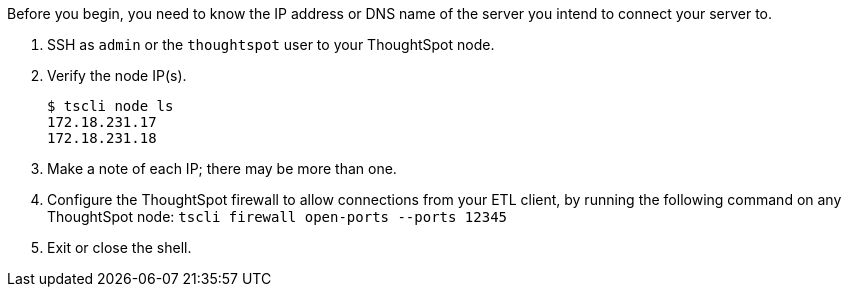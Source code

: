 Before you begin, you need to know the IP address or DNS name of the server you intend to connect your server to.

. SSH as `admin` or the `thoughtspot` user to your ThoughtSpot node.
. Verify the node IP(s).
+
[source,console]
----
$ tscli node ls
172.18.231.17
172.18.231.18
----

. Make a note of each IP;
there may be more than one.
. Configure the ThoughtSpot firewall to allow connections from your ETL client, by running the following command on any ThoughtSpot node: `tscli firewall open-ports --ports 12345`
. Exit or close the shell.
